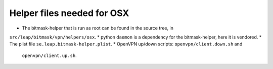 Helper files needed for OSX
===========================

* The bitmask-helper that is run as root can be found in the source tree, in
``src/leap/bitmask/vpn/helpers/osx``.
* python ``daemon`` is a dependency for the bitmask-helper, here it is vendored.
* The plist file ``se.leap.bitmask-helper.plist``.
* OpenVPN up/down scripts: ``openvpn/client.down.sh`` and
  ``openvpn/client.up.sh``.



